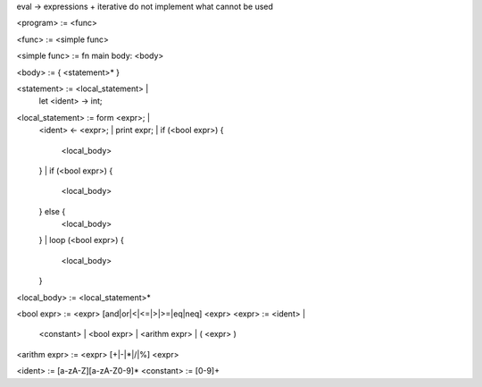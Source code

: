 eval -> expressions + iterative
do not implement what cannot be used

<program> := <func>

<func> := <simple func>

<simple func> := fn main body: <body>

<body> := { <statement>* }

<statement> := <local_statement> |
               let <ident> -> int;

<local_statement> := form <expr>; | 
               <ident> <- <expr>; |
               print expr; |
               if (<bool expr>) {
                    <local_body>
               } |
               if (<bool expr>) {
                    <local_body>
               } else {
                    <local_body>
               } |
               loop (<bool expr>) {
                    <local_body>
               }

<local_body> := <local_statement>*

<bool expr> := <expr> [and|or|<|<=|>|>=|eq|neq] <expr>
<expr> :=  <ident> |
           <constant> |
           <bool expr> |
           <arithm expr> |
           ( <expr> )

<arithm expr> := <expr> [+|-|*|/|%] <expr>

<ident> := [a-zA-Z][a-zA-Z0-9]*
<constant> := [0-9]+
